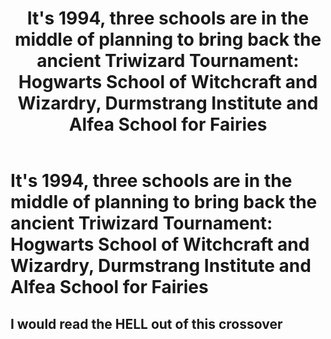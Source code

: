#+TITLE: It's 1994, three schools are in the middle of planning to bring back the ancient Triwizard Tournament: Hogwarts School of Witchcraft and Wizardry, Durmstrang Institute and Alfea School for Fairies

* It's 1994, three schools are in the middle of planning to bring back the ancient Triwizard Tournament: Hogwarts School of Witchcraft and Wizardry, Durmstrang Institute and Alfea School for Fairies
:PROPERTIES:
:Author: mine811
:Score: 0
:DateUnix: 1600011486.0
:DateShort: 2020-Sep-13
:FlairText: Prompt
:END:

** I would read the HELL out of this crossover
:PROPERTIES:
:Author: Glitched-Quill
:Score: 2
:DateUnix: 1600119124.0
:DateShort: 2020-Sep-15
:END:

